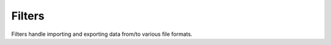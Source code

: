 Filters
===================

Filters handle importing and exporting data from/to various file formats.

.. doxygenclass:: AsciiFilter
   :members:

.. doxygenclass:: BinaryFilter
   :members:

.. doxygenclass:: CANFilter
   :members:

.. doxygenclass:: FITSFilter
   :members:

.. doxygenclass:: HDF5Filter
   :members:

.. doxygenclass:: ImageFilter
   :members:

.. doxygenclass:: JsonFilter
   :members:

.. doxygenclass:: MatioFilter
   :members:

.. doxygenclass:: McapFilter
   :members:

.. doxygenclass:: NetCDFFilter
   :members:

.. doxygenclass:: OdsFilter
   :members:

.. doxygenclass:: ROOTFilter
   :members:

.. doxygenclass:: ReadStatFilter
   :members:

.. doxygenclass:: SpiceFilter
   :members:

.. doxygenclass:: VectorBLFFilter
   :members:

.. doxygenclass:: XLSXFilter
   :members:
